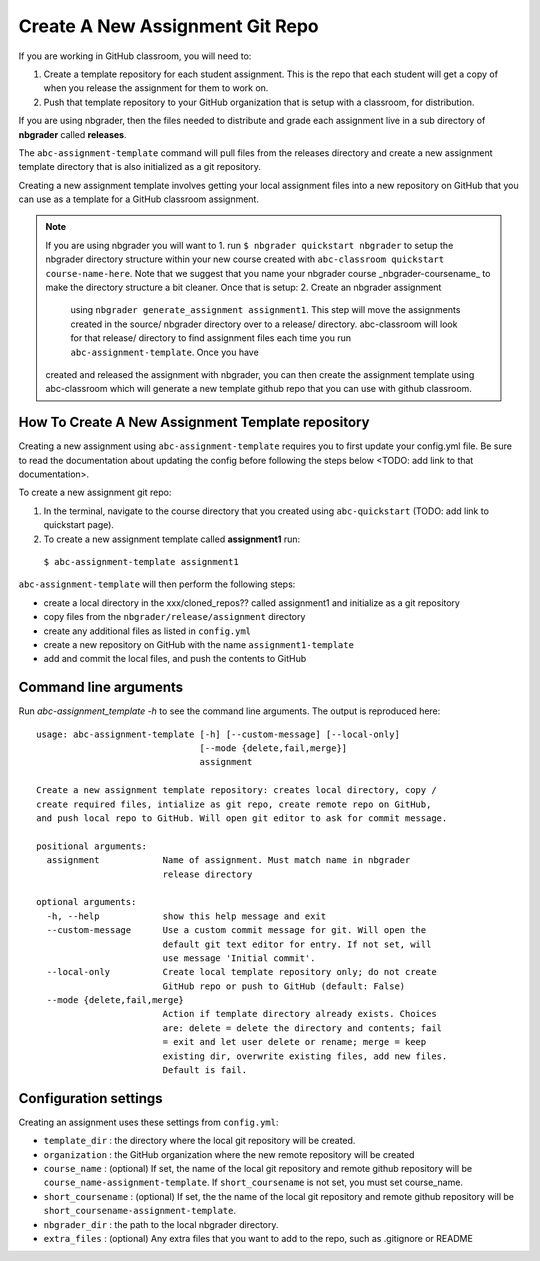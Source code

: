 Create A New Assignment Git Repo
--------------------------------

If you are working in GitHub classroom, you will need to:

1. Create a template repository for each student assignment. This is the repo that each student will get a copy of when you release the assignment for them to work on.
2. Push that template repository to your GitHub organization that is setup with a classroom, for distribution.

If you are using nbgrader, then the files needed to distribute and grade each assignment
live in a sub directory of **nbgrader** called **releases**.

The ``abc-assignment-template`` command will pull files from the releases directory
and create a new assignment template directory that is also initialized as a git
repository.

Creating a new assignment template involves getting your local assignment
files into
a new repository on GitHub that you can use as a template for a GitHub
classroom assignment.

.. note::
   If you are using nbgrader you will want to 1. run ``$ nbgrader quickstart nbgrader``
   to setup the nbgrader directory structure within your new course created with
   ``abc-classroom quickstart course-name-here``. Note that we suggest that you name
   your nbgrader course _nbgrader-coursename_ to make the directory structure
   a bit cleaner. Once that is setup: 2. Create an nbgrader assignment
    using ``nbgrader generate_assignment assignment1``. This step will move the
    assignments created in the source/ nbgrader directory over to a release/ directory.
    abc-classroom will look for that release/ directory to find assignment files
    each time you run ``abc-assignment-template``. Once you have
   created and released the assignment with nbgrader, you can then
   create the assignment template using abc-classroom which will generate a new
   template github repo that you can use with github classroom.

How To Create A New Assignment Template repository
==================================================

Creating a new assignment using ``abc-assignment-template`` requires you to first
update your config.yml file. Be sure to read the documentation about updating the config
before following the steps below <TODO: add link to that documentation>.

To create a new assignment git repo:

1. In the terminal, navigate to the course directory that you created using ``abc-quickstart`` (TODO: add link to quickstart page).

2. To create a new assignment template called **assignment1** run:

  ``$ abc-assignment-template assignment1``

``abc-assignment-template`` will then perform the following steps:

* create a local directory in the xxx/cloned_repos?? called assignment1 and initialize as a git repository
* copy files from the ``nbgrader/release/assignment`` directory
* create any additional files as listed in ``config.yml``
* create a new repository on GitHub with the name ``assignment1-template``
* add and commit the local files, and push the contents to GitHub

Command line arguments
======================

Run `abc-assignment_template -h` to see the command line arguments. The output
is reproduced here::

    usage: abc-assignment-template [-h] [--custom-message] [--local-only]
                                   [--mode {delete,fail,merge}]
                                   assignment

    Create a new assignment template repository: creates local directory, copy /
    create required files, intialize as git repo, create remote repo on GitHub,
    and push local repo to GitHub. Will open git editor to ask for commit message.

    positional arguments:
      assignment            Name of assignment. Must match name in nbgrader
                            release directory

    optional arguments:
      -h, --help            show this help message and exit
      --custom-message      Use a custom commit message for git. Will open the
                            default git text editor for entry. If not set, will
                            use message 'Initial commit'.
      --local-only          Create local template repository only; do not create
                            GitHub repo or push to GitHub (default: False)
      --mode {delete,fail,merge}
                            Action if template directory already exists. Choices
                            are: delete = delete the directory and contents; fail
                            = exit and let user delete or rename; merge = keep
                            existing dir, overwrite existing files, add new files.
                            Default is fail.


Configuration settings
======================

Creating an assignment uses these settings from ``config.yml``:

* ``template_dir`` : the directory where the local git repository will be created.
* ``organization`` : the GitHub organization where the new remote repository will be created
* ``course_name`` : (optional) If set, the name of the local git repository and remote github repository will be ``course_name-assignment-template``. If ``short_coursename`` is not set, you must set course_name.
* ``short_coursename`` : (optional) If set, the the name of the local git repository and remote github repository will be ``short_coursename-assignment-template``.
* ``nbgrader_dir`` : the path to the local nbgrader directory.
* ``extra_files`` : (optional) Any extra files that you want to add to the repo, such as .gitignore or README
